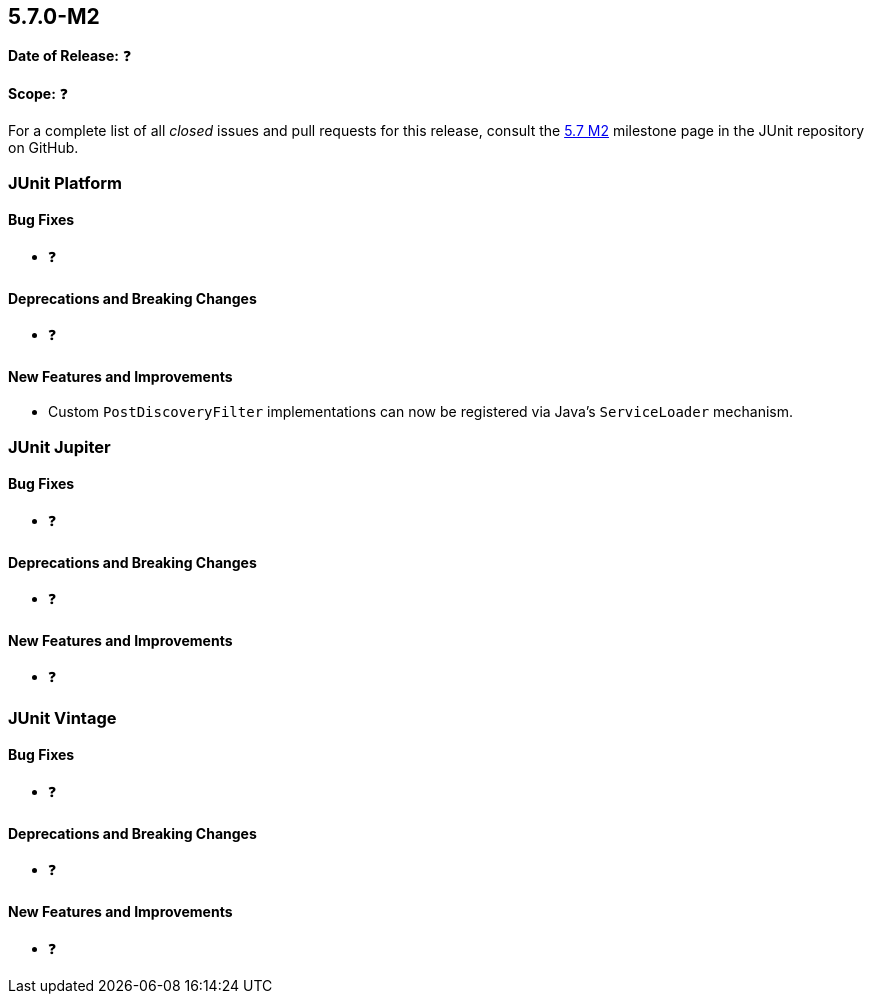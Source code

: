 [[release-notes-5.7.0-M2]]
== 5.7.0-M2

*Date of Release:* ❓

*Scope:* ❓

For a complete list of all _closed_ issues and pull requests for this release, consult
the link:{junit5-repo}+/milestone/5.7.0-M2?closed=1+[5.7 M2] milestone page in the JUnit repository
on GitHub.


[[release-notes-5.7.0-M2-junit-platform]]
=== JUnit Platform

==== Bug Fixes

* ❓

==== Deprecations and Breaking Changes

* ❓

==== New Features and Improvements

* Custom `PostDiscoveryFilter` implementations can now be registered via Java’s
  `ServiceLoader` mechanism.


[[release-notes-5.7.0-M2-junit-jupiter]]
=== JUnit Jupiter

==== Bug Fixes

* ❓

==== Deprecations and Breaking Changes

* ❓

==== New Features and Improvements

* ❓


[[release-notes-5.7.0-M2-junit-vintage]]
=== JUnit Vintage

==== Bug Fixes

* ❓

==== Deprecations and Breaking Changes

* ❓

==== New Features and Improvements

* ❓
